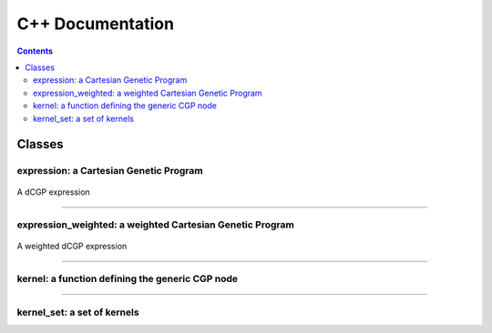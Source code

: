 .. cpp docs

C++ Documentation
=================

.. contents::

Classes
-------

expression: a Cartesian Genetic Program
^^^^^^^^^^^^^^^^^^^^^^^^^^^^^^^^^^^^^^^

.. figure:: ../_static/expression.png
   :alt: dCGP expression
   :align: center

   A dCGP expression

.. doxygenclass:: dcgp::expression
   :project: dCGP
   :members:

----------------------------------------------------------

expression_weighted: a weighted Cartesian Genetic Program
^^^^^^^^^^^^^^^^^^^^^^^^^^^^^^^^^^^^^^^^^^^^^^^^^^^^^^^^^

.. figure:: ../_static/expression_weighted.png
   :alt: weighted dCGP expression
   :align: center

   A weighted dCGP expression

.. doxygenclass:: dcgp::expression_weighted
   :project: dCGP
   :members:

----------------------------------------------------------

kernel: a function defining the generic CGP node
^^^^^^^^^^^^^^^^^^^^^^^^^^^^^^^^^^^^^^^^^^^^^^^^

.. doxygenclass:: dcgp::kernel
   :project: dCGP
   :members:

----------------------------------------------------------

kernel_set: a set of kernels
^^^^^^^^^^^^^^^^^^^^^^^^^^^^

.. doxygenclass:: dcgp::kernel_set
   :project: dCGP
   :members:
